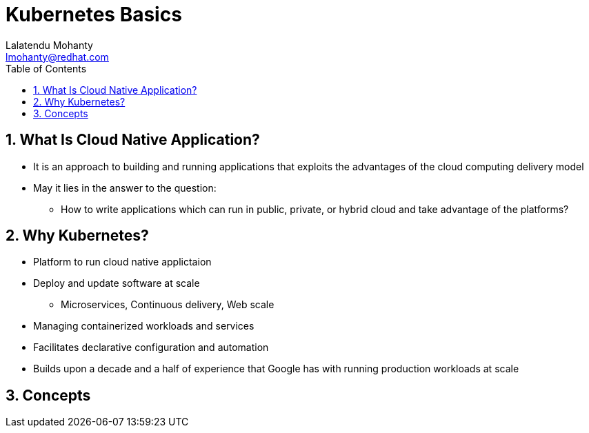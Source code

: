 [[kubernetes_basics]]
= Kubernetes Basics
:data-uri:
:icons:
:toc:
:toclevels 4:
:numbered:
:Author: Lalatendu Mohanty
:Email:  lmohanty@redhat.com
:revealjs_theme: beige
:revealjs_slideNumber: true
:revealjs_previewLinks: false
:revealjs_transition: linear
:revealjs_transitionSpeed: slow

== What Is Cloud Native Application?

* It is an approach to building and running applications that exploits the advantages of the cloud computing delivery model
* May it lies in the answer to the question:
** How to write applications which can run in public, private, or hybrid cloud and take advantage of the platforms?


== Why Kubernetes?

* Platform to run cloud native applictaion
* Deploy and update software at scale
** Microservices, Continuous delivery, Web scale
* Managing containerized workloads and services
* Facilitates declarative configuration and automation
* Builds upon a decade and a half of experience that Google has with running production workloads at scale

== Concepts
